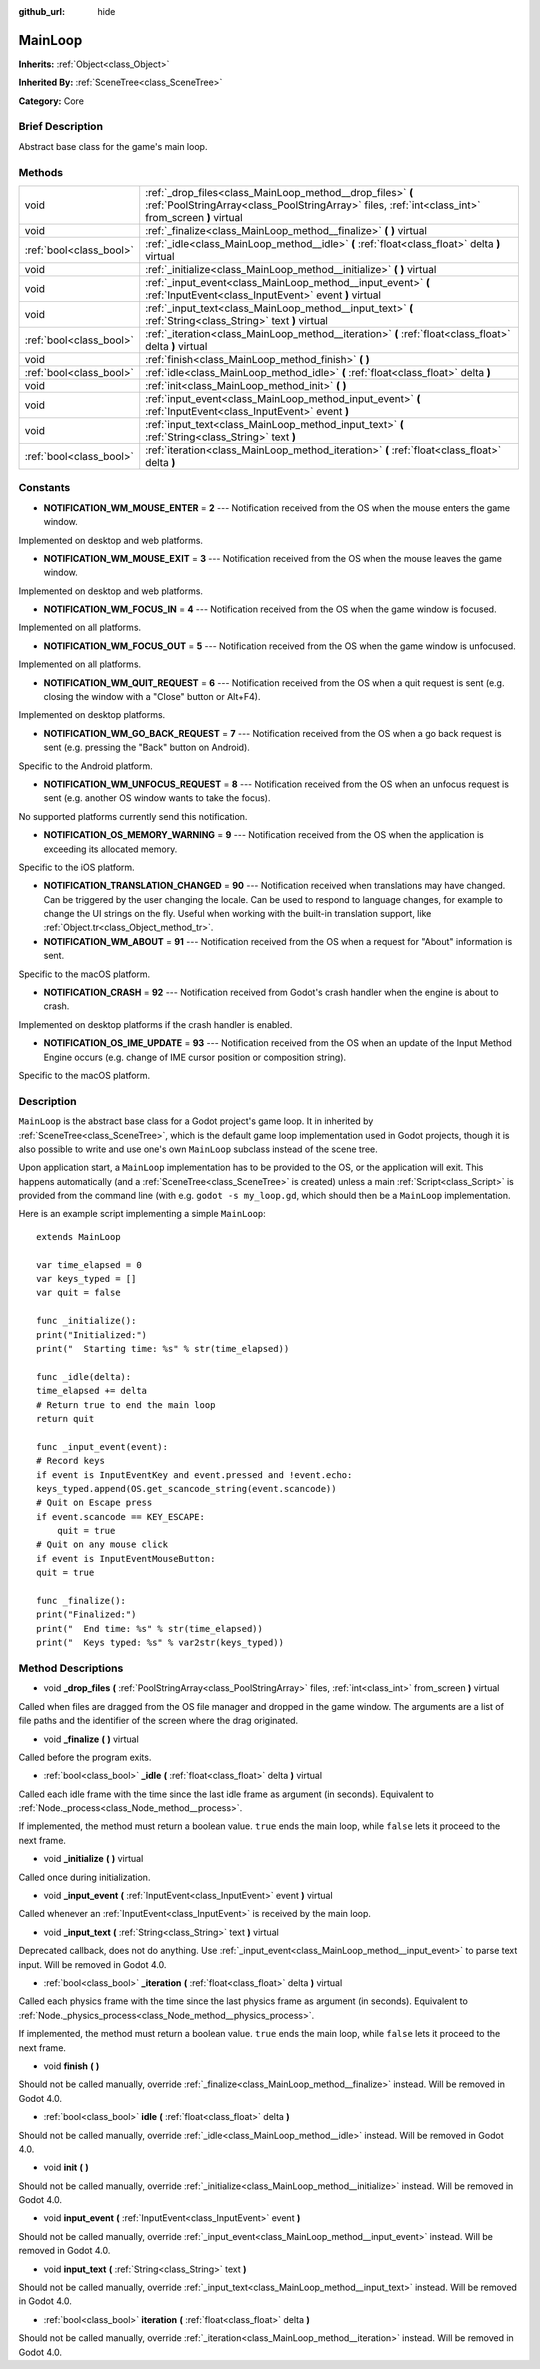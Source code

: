 :github_url: hide

.. Generated automatically by doc/tools/makerst.py in Godot's source tree.
.. DO NOT EDIT THIS FILE, but the MainLoop.xml source instead.
.. The source is found in doc/classes or modules/<name>/doc_classes.

.. _class_MainLoop:

MainLoop
========

**Inherits:** :ref:`Object<class_Object>`

**Inherited By:** :ref:`SceneTree<class_SceneTree>`

**Category:** Core

Brief Description
-----------------

Abstract base class for the game's main loop.

Methods
-------

+-------------------------+------------------------------------------------------------------------------------------------------------------------------------------------------------------+
| void                    | :ref:`_drop_files<class_MainLoop_method__drop_files>` **(** :ref:`PoolStringArray<class_PoolStringArray>` files, :ref:`int<class_int>` from_screen **)** virtual |
+-------------------------+------------------------------------------------------------------------------------------------------------------------------------------------------------------+
| void                    | :ref:`_finalize<class_MainLoop_method__finalize>` **(** **)** virtual                                                                                            |
+-------------------------+------------------------------------------------------------------------------------------------------------------------------------------------------------------+
| :ref:`bool<class_bool>` | :ref:`_idle<class_MainLoop_method__idle>` **(** :ref:`float<class_float>` delta **)** virtual                                                                    |
+-------------------------+------------------------------------------------------------------------------------------------------------------------------------------------------------------+
| void                    | :ref:`_initialize<class_MainLoop_method__initialize>` **(** **)** virtual                                                                                        |
+-------------------------+------------------------------------------------------------------------------------------------------------------------------------------------------------------+
| void                    | :ref:`_input_event<class_MainLoop_method__input_event>` **(** :ref:`InputEvent<class_InputEvent>` event **)** virtual                                            |
+-------------------------+------------------------------------------------------------------------------------------------------------------------------------------------------------------+
| void                    | :ref:`_input_text<class_MainLoop_method__input_text>` **(** :ref:`String<class_String>` text **)** virtual                                                       |
+-------------------------+------------------------------------------------------------------------------------------------------------------------------------------------------------------+
| :ref:`bool<class_bool>` | :ref:`_iteration<class_MainLoop_method__iteration>` **(** :ref:`float<class_float>` delta **)** virtual                                                          |
+-------------------------+------------------------------------------------------------------------------------------------------------------------------------------------------------------+
| void                    | :ref:`finish<class_MainLoop_method_finish>` **(** **)**                                                                                                          |
+-------------------------+------------------------------------------------------------------------------------------------------------------------------------------------------------------+
| :ref:`bool<class_bool>` | :ref:`idle<class_MainLoop_method_idle>` **(** :ref:`float<class_float>` delta **)**                                                                              |
+-------------------------+------------------------------------------------------------------------------------------------------------------------------------------------------------------+
| void                    | :ref:`init<class_MainLoop_method_init>` **(** **)**                                                                                                              |
+-------------------------+------------------------------------------------------------------------------------------------------------------------------------------------------------------+
| void                    | :ref:`input_event<class_MainLoop_method_input_event>` **(** :ref:`InputEvent<class_InputEvent>` event **)**                                                      |
+-------------------------+------------------------------------------------------------------------------------------------------------------------------------------------------------------+
| void                    | :ref:`input_text<class_MainLoop_method_input_text>` **(** :ref:`String<class_String>` text **)**                                                                 |
+-------------------------+------------------------------------------------------------------------------------------------------------------------------------------------------------------+
| :ref:`bool<class_bool>` | :ref:`iteration<class_MainLoop_method_iteration>` **(** :ref:`float<class_float>` delta **)**                                                                    |
+-------------------------+------------------------------------------------------------------------------------------------------------------------------------------------------------------+

Constants
---------

.. _class_MainLoop_constant_NOTIFICATION_WM_MOUSE_ENTER:

.. _class_MainLoop_constant_NOTIFICATION_WM_MOUSE_EXIT:

.. _class_MainLoop_constant_NOTIFICATION_WM_FOCUS_IN:

.. _class_MainLoop_constant_NOTIFICATION_WM_FOCUS_OUT:

.. _class_MainLoop_constant_NOTIFICATION_WM_QUIT_REQUEST:

.. _class_MainLoop_constant_NOTIFICATION_WM_GO_BACK_REQUEST:

.. _class_MainLoop_constant_NOTIFICATION_WM_UNFOCUS_REQUEST:

.. _class_MainLoop_constant_NOTIFICATION_OS_MEMORY_WARNING:

.. _class_MainLoop_constant_NOTIFICATION_TRANSLATION_CHANGED:

.. _class_MainLoop_constant_NOTIFICATION_WM_ABOUT:

.. _class_MainLoop_constant_NOTIFICATION_CRASH:

.. _class_MainLoop_constant_NOTIFICATION_OS_IME_UPDATE:

- **NOTIFICATION_WM_MOUSE_ENTER** = **2** --- Notification received from the OS when the mouse enters the game window.

Implemented on desktop and web platforms.

- **NOTIFICATION_WM_MOUSE_EXIT** = **3** --- Notification received from the OS when the mouse leaves the game window.

Implemented on desktop and web platforms.

- **NOTIFICATION_WM_FOCUS_IN** = **4** --- Notification received from the OS when the game window is focused.

Implemented on all platforms.

- **NOTIFICATION_WM_FOCUS_OUT** = **5** --- Notification received from the OS when the game window is unfocused.

Implemented on all platforms.

- **NOTIFICATION_WM_QUIT_REQUEST** = **6** --- Notification received from the OS when a quit request is sent (e.g. closing the window with a "Close" button or Alt+F4).

Implemented on desktop platforms.

- **NOTIFICATION_WM_GO_BACK_REQUEST** = **7** --- Notification received from the OS when a go back request is sent (e.g. pressing the "Back" button on Android).

Specific to the Android platform.

- **NOTIFICATION_WM_UNFOCUS_REQUEST** = **8** --- Notification received from the OS when an unfocus request is sent (e.g. another OS window wants to take the focus).

No supported platforms currently send this notification.

- **NOTIFICATION_OS_MEMORY_WARNING** = **9** --- Notification received from the OS when the application is exceeding its allocated memory.

Specific to the iOS platform.

- **NOTIFICATION_TRANSLATION_CHANGED** = **90** --- Notification received when translations may have changed. Can be triggered by the user changing the locale. Can be used to respond to language changes, for example to change the UI strings on the fly. Useful when working with the built-in translation support, like :ref:`Object.tr<class_Object_method_tr>`.

- **NOTIFICATION_WM_ABOUT** = **91** --- Notification received from the OS when a request for "About" information is sent.

Specific to the macOS platform.

- **NOTIFICATION_CRASH** = **92** --- Notification received from Godot's crash handler when the engine is about to crash.

Implemented on desktop platforms if the crash handler is enabled.

- **NOTIFICATION_OS_IME_UPDATE** = **93** --- Notification received from the OS when an update of the Input Method Engine occurs (e.g. change of IME cursor position or composition string).

Specific to the macOS platform.

Description
-----------

``MainLoop`` is the abstract base class for a Godot project's game loop. It in inherited by :ref:`SceneTree<class_SceneTree>`, which is the default game loop implementation used in Godot projects, though it is also possible to write and use one's own ``MainLoop`` subclass instead of the scene tree.

Upon application start, a ``MainLoop`` implementation has to be provided to the OS, or the application will exit. This happens automatically (and a :ref:`SceneTree<class_SceneTree>` is created) unless a main :ref:`Script<class_Script>` is provided from the command line (with e.g. ``godot -s my_loop.gd``, which should then be a ``MainLoop`` implementation.

Here is an example script implementing a simple ``MainLoop``:

::

    extends MainLoop
    
    var time_elapsed = 0
    var keys_typed = []
    var quit = false
    
    func _initialize():
    print("Initialized:")
    print("  Starting time: %s" % str(time_elapsed))
    
    func _idle(delta):
    time_elapsed += delta
    # Return true to end the main loop
    return quit
    
    func _input_event(event):
    # Record keys
    if event is InputEventKey and event.pressed and !event.echo:
    keys_typed.append(OS.get_scancode_string(event.scancode))
    # Quit on Escape press
    if event.scancode == KEY_ESCAPE:
        quit = true
    # Quit on any mouse click
    if event is InputEventMouseButton:
    quit = true
    
    func _finalize():
    print("Finalized:")
    print("  End time: %s" % str(time_elapsed))
    print("  Keys typed: %s" % var2str(keys_typed))

Method Descriptions
-------------------

.. _class_MainLoop_method__drop_files:

- void **_drop_files** **(** :ref:`PoolStringArray<class_PoolStringArray>` files, :ref:`int<class_int>` from_screen **)** virtual

Called when files are dragged from the OS file manager and dropped in the game window. The arguments are a list of file paths and the identifier of the screen where the drag originated.

.. _class_MainLoop_method__finalize:

- void **_finalize** **(** **)** virtual

Called before the program exits.

.. _class_MainLoop_method__idle:

- :ref:`bool<class_bool>` **_idle** **(** :ref:`float<class_float>` delta **)** virtual

Called each idle frame with the time since the last idle frame as argument (in seconds). Equivalent to :ref:`Node._process<class_Node_method__process>`.

If implemented, the method must return a boolean value. ``true`` ends the main loop, while ``false`` lets it proceed to the next frame.

.. _class_MainLoop_method__initialize:

- void **_initialize** **(** **)** virtual

Called once during initialization.

.. _class_MainLoop_method__input_event:

- void **_input_event** **(** :ref:`InputEvent<class_InputEvent>` event **)** virtual

Called whenever an :ref:`InputEvent<class_InputEvent>` is received by the main loop.

.. _class_MainLoop_method__input_text:

- void **_input_text** **(** :ref:`String<class_String>` text **)** virtual

Deprecated callback, does not do anything. Use :ref:`_input_event<class_MainLoop_method__input_event>` to parse text input. Will be removed in Godot 4.0.

.. _class_MainLoop_method__iteration:

- :ref:`bool<class_bool>` **_iteration** **(** :ref:`float<class_float>` delta **)** virtual

Called each physics frame with the time since the last physics frame as argument (in seconds). Equivalent to :ref:`Node._physics_process<class_Node_method__physics_process>`.

If implemented, the method must return a boolean value. ``true`` ends the main loop, while ``false`` lets it proceed to the next frame.

.. _class_MainLoop_method_finish:

- void **finish** **(** **)**

Should not be called manually, override :ref:`_finalize<class_MainLoop_method__finalize>` instead. Will be removed in Godot 4.0.

.. _class_MainLoop_method_idle:

- :ref:`bool<class_bool>` **idle** **(** :ref:`float<class_float>` delta **)**

Should not be called manually, override :ref:`_idle<class_MainLoop_method__idle>` instead. Will be removed in Godot 4.0.

.. _class_MainLoop_method_init:

- void **init** **(** **)**

Should not be called manually, override :ref:`_initialize<class_MainLoop_method__initialize>` instead. Will be removed in Godot 4.0.

.. _class_MainLoop_method_input_event:

- void **input_event** **(** :ref:`InputEvent<class_InputEvent>` event **)**

Should not be called manually, override :ref:`_input_event<class_MainLoop_method__input_event>` instead. Will be removed in Godot 4.0.

.. _class_MainLoop_method_input_text:

- void **input_text** **(** :ref:`String<class_String>` text **)**

Should not be called manually, override :ref:`_input_text<class_MainLoop_method__input_text>` instead. Will be removed in Godot 4.0.

.. _class_MainLoop_method_iteration:

- :ref:`bool<class_bool>` **iteration** **(** :ref:`float<class_float>` delta **)**

Should not be called manually, override :ref:`_iteration<class_MainLoop_method__iteration>` instead. Will be removed in Godot 4.0.

